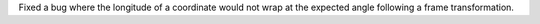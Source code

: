 Fixed a bug where the longitude of a coordinate would not wrap at the expected angle following a frame transformation.
